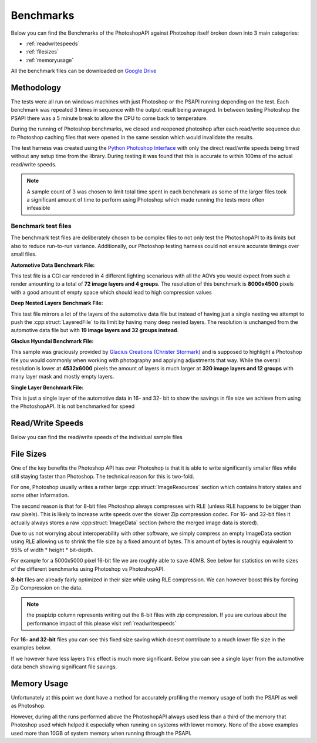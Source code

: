 .. _benchmarks:

Benchmarks
===========

Below you can find the Benchmarks of the PhotoshopAPI against Photoshop itself broken down into 3 main categories:

- :ref:`readwritespeeds`
- :ref:`filesizes`
- :ref:`memoryusage`

All the benchmark files can be downloaded on `Google Drive <https://drive.google.com/drive/folders/1XRzfHo5GakRp0QraP5t7RJ8XYmy9FoJB?usp=sharing>`_

Methodology
------------

The tests were all run on windows machines with just Photoshop or the PSAPI running depending on the test. 
Each benchmark was repeated 3 times in sequence with the output result being averaged. In between testing Photoshop
the PSAPI there was a 5 minute break to allow the CPU to come back to temperature. 

During the running of Photoshop benchmarks, we closed and reopened photoshop after each read/write sequence 
due to Photoshop caching files that were opened in the same session which would invalidate the results. 

The test harness was created using the 
`Python Photoshop Interface <https://github.com/loonghao/photoshop-python-api>`_ with only the direct read/write speeds being timed
without any setup time from the library. During testing it was found that this is accurate to within 100ms of the actual read/write speeds.

.. note:: 

    A sample count of 3 was chosen to limit total time spent in each benchmark as some of the larger files 
    took a significant amount of time to perform using Photoshop which made running the tests more often
    infeasible


Benchmark test files
^^^^^^^^^^^^^^^^^^^^^

The benchmark test files are deliberately chosen to be complex files to not only test the PhotoshopAPI to its limits but also to reduce run-to-run variance. 
Additionally, our Photoshop testing harness could not ensure accurate timings over small files.

**Automotive Data Benchmark File:**

This test file is a CGI car rendered in 4 different lighting scenarious with all the AOVs you would expect from such a render amounting to a total of **72 image layers and 4 groups**.
The resolution of this benchmark is **8000x4500** pixels with a good amount of empty space which should lead to high compression values


**Deep Nested Layers Benchmark File:**

This test file mirrors a lot of the layers of the automotive data file but instead of having just a single nesting we attempt to push the :cpp:struct:`LayeredFile` to its limit
by having many deep nested layers. The resolution is unchanged from the automotive data file but with **19 image layers and 32 groups instead**.


**Glacius Hyundai Benchmark File:**

This sample was graciously provided by `Glacius Creations (Christer Stormark) <https://www.behance.net/cstormark7b40>`_ and is supposed to highlight a Photoshop file
you would commonly when working with photography and applying adjustments that way. While the overall resolution is lower at **4532x6000** pixels the amount of layers is much
larger at **320 image layers and 12 groups** with many layer mask and mostly empty layers.


**Single Layer Benchmark File:**

This is just a single layer of the automotive data in 16- and 32- bit to show the savings in file size we achieve from using the PhotoshopAPI. It is not benchmarked for speed

.. _readwritespeeds:

Read/Write Speeds
------------------

Below you can find the read/write speeds of the individual sample files


.. tab:: Ryzen 9 5950x


    **8-bit files**

    Despite 8-bit files being Photoshops' main target the PhotoshopAPI outperforms it here as well due to its scaling across multiple cores.

    To decrease file size we can manually change the compression codec to something more efficient such as zip compression. While this does 
    increase our write times by a significant margin it makes the files much smaller as seen in :ref:`filesizes`. This is not possible in 
    Photoshop natively which is why there is no times for it.

    .. figure:: /images/benchmarks/Ryzen_9_5950x/8-bit_graphs.png
        :width: 100%

  

    **16- & 32-bit files**

    This is where the PSAPI has the biggest performance gains over Photoshop as we linearly scale (~3x increase per jump)
    with bit depth while Photoshop takes a massive performance hit going from 8- to 16- and 32-bit. 

    .. image:: /images/benchmarks/Ryzen_9_5950x/16-bit_graphs.png
        :width: 49%
    .. image:: /images/benchmarks/Ryzen_9_5950x/32-bit_graphs.png
        :width: 49%

    .. note::

        The asterisk behind photoshop_write indicates that the file did not complete its write operation. This is due to current limitations with our testing 
        harness which allows us to only write out .psd files from photoshop causing the write to abort for files >2GB. From observation it appears that 
        the files get written until the start of the ImageData section or in the case of the 32-bit file to about 2.86GB. Therefore the real write speed would 
        likely be ~20% higher than what is listed here.



.. _filesizes:

File Sizes
-----------

One of the key benefits the Photoshop API has over Photoshop is that it is able to write significantly smaller files while still staying faster than Photoshop.
The technical reason for this is two-fold. 

For one, Photoshop usually writes a rather large :cpp:struct:`ImageResources` section which contains history states 
and some other information. 

The second reason is that for 8-bit files Photoshop always compresses with RLE (unless RLE happens to be bigger than raw pixels).
This is likely to increase write speeds over the slower Zip compression codec. For 16- and 32-bit files it actually always stores 
a raw :cpp:struct:`ImageData` section (where the merged image data is stored). 

Due to us not worrying about interoperability with other software, we simply compress an empty ImageData section using RLE 
allowing us to shrink the file size by a fixed amount of bytes. This amount of bytes is roughly equivalent to 95%
of width * height * bit-depth. 

For example for a 5000x5000 pixel 16-bit file we are roughly able to save 40MB. See below for statistics on write sizes of the different
benchmarks using Photoshop vs PhotoshopAPI.



**8-bit** files are already fairly optimized in their size while using RLE compression. We can however boost this by forcing Zip Compression on the
data.

.. note:: 
    
    the psapizip column represents writing out the 8-bit files with zip compression. If you are curious about the performance impact of this please 
    visit :ref:`readwritespeeds`

.. image:: /images/benchmarks/FileSizes/Automotive_Data_(8-bit)_combined_plot.png
    :width: 49%
.. image:: /images/benchmarks/FileSizes/Deep_Nested_Layers_(8-bit)_combined_plot.png
    :width: 49%
.. image:: /images/benchmarks/FileSizes/Glacius_Hyundai_Sample_(8-bit)_combined_plot.png
    :width: 98.6%


For **16- and 32-bit** files you can see this fixed size saving which doesnt contribute to a much lower file size in the examples below.

.. image:: /images/benchmarks/FileSizes/Automotive_Data_(16-bit)_combined_plot.png
    :width: 49%
.. image:: /images/benchmarks/FileSizes/Automotive_Data_(32-bit)_combined_plot.png
    :width: 49%


If we however have less layers this effect is much more significant. Below you can see a single layer from the automotive data bench showing
significant file savings.

.. image:: /images/benchmarks/FileSizes/SingleLayer_(16-bit)_combined_plot.png
    :width: 49%
.. image:: /images/benchmarks/FileSizes/SingleLayer_(32-bit)_combined_plot.png
    :width: 49%

.. _memoryusage:

Memory Usage
-------------

Unfortunately at this point we dont have a method for accurately profiling the memory usage of both the PSAPI as well as Photoshop.

However, during all the runs performed above the PhotoshopAPI always used less than a third of the memory that Photoshop
used which helped it especially when running on systems with lower memory. None of the above examples used more than 10GB of system
memory when running through the PSAPI.